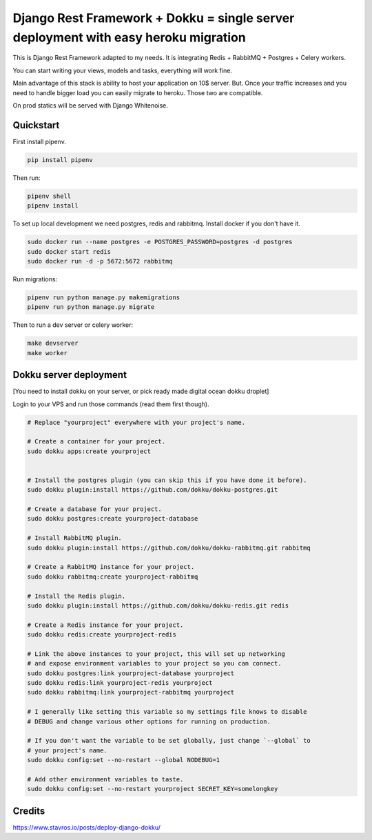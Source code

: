 =============================
Django Rest Framework + Dokku = single server deployment with easy heroku migration
=============================


This is Django Rest Framework adapted to my needs.
It is integrating Redis + RabbitMQ + Postgres + Celery workers.

You can start writing your views, models and tasks, everything will work fine.

Main advantage of this stack is ability to host your application on 10$ server.
But. Once your traffic increases and you need to handle bigger load you can easily
migrate to heroku. Those two are compatible.

On prod statics will be served with Django Whitenoise.

Quickstart
----------

First install pipenv.

.. code-block:: bash

    pip install pipenv

Then run:

.. code-block:: bash

    pipenv shell
    pipenv install

To set up local development we need postgres, redis and rabbitmq.
Install docker if you don't have it.

.. code-block:: bash

    sudo docker run --name postgres -e POSTGRES_PASSWORD=postgres -d postgres
    sudo docker start redis
    sudo docker run -d -p 5672:5672 rabbitmq

Run migrations:

.. code-block:: bash

    pipenv run python manage.py makemigrations
    pipenv run python manage.py migrate


Then to run a dev server or celery worker:

.. code-block:: bash

    make devserver
    make worker


Dokku server deployment
----------

[You need to install dokku on your server, or pick ready made digital ocean dokku droplet]

Login to your VPS and run those commands (read them first though).


.. code-block:: bash

    # Replace "yourproject" everywhere with your project's name.

    # Create a container for your project.
    sudo dokku apps:create yourproject


    # Install the postgres plugin (you can skip this if you have done it before).
    sudo dokku plugin:install https://github.com/dokku/dokku-postgres.git

    # Create a database for your project.
    sudo dokku postgres:create yourproject-database

    # Install RabbitMQ plugin.
    sudo dokku plugin:install https://github.com/dokku/dokku-rabbitmq.git rabbitmq

    # Create a RabbitMQ instance for your project.
    sudo dokku rabbitmq:create yourproject-rabbitmq

    # Install the Redis plugin.
    sudo dokku plugin:install https://github.com/dokku/dokku-redis.git redis

    # Create a Redis instance for your project.
    sudo dokku redis:create yourproject-redis

    # Link the above instances to your project, this will set up networking
    # and expose environment variables to your project so you can connect.
    sudo dokku postgres:link yourproject-database yourproject
    sudo dokku redis:link yourproject-redis yourproject
    sudo dokku rabbitmq:link yourproject-rabbitmq yourproject

    # I generally like setting this variable so my settings file knows to disable
    # DEBUG and change various other options for running on production.

    # If you don't want the variable to be set globally, just change `--global` to
    # your project's name.
    sudo dokku config:set --no-restart --global NODEBUG=1

    # Add other environment variables to taste.
    sudo dokku config:set --no-restart yourproject SECRET_KEY=somelongkey


Credits
----------

https://www.stavros.io/posts/deploy-django-dokku/
